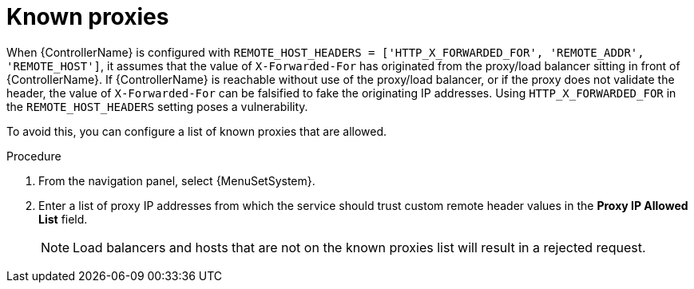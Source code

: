 
[id="con-known-proxies_{context}"]

= Known proxies


[role="_abstract"]

When {ControllerName} is configured with `REMOTE_HOST_HEADERS = ['HTTP_X_FORWARDED_FOR', 'REMOTE_ADDR', 'REMOTE_HOST']`, it assumes that the value of `X-Forwarded-For` has originated from the proxy/load balancer sitting in front of {ControllerName}.
If {ControllerName} is reachable without use of the proxy/load balancer, or if the proxy does not validate the header, the value of `X-Forwarded-For` can be falsified to fake the originating IP addresses.
Using `HTTP_X_FORWARDED_FOR` in the `REMOTE_HOST_HEADERS` setting poses a vulnerability.

To avoid this, you can configure a list of known proxies that are allowed.

.Procedure
. From the navigation panel, select {MenuSetSystem}.
. Enter a list of proxy IP addresses from which the service should trust custom remote header values in the *Proxy IP Allowed List* field.
+
[NOTE]
====
Load balancers and hosts that are not on the known proxies list will result in a rejected request.
====

//.Example vulnerabilities:
//
//* The host config key for a job template
//* The hostname or ansible_(ssh_)host of a host in the job template's linked inventory
//* The URL of the job template's provisioning callback
